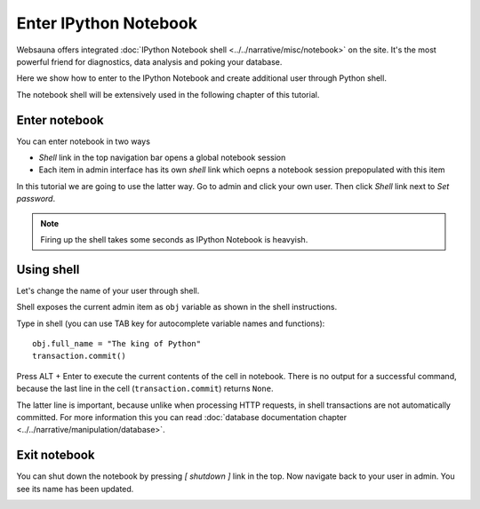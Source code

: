 ======================
Enter IPython Notebook
======================

Websauna offers integrated :doc:`IPython Notebook shell <../../narrative/misc/notebook>` on the site. It's the most powerful friend for diagnostics, data analysis and poking your database.

Here we show how to enter to the IPython Notebook and create additional user through Python shell.

The notebook shell will be extensively used in the following chapter of this tutorial.

Enter notebook
--------------

You can enter notebook in two ways

* *Shell* link in the top navigation bar opens a global notebook session

* Each item in admin interface has its own *shell* link which oepns a notebook session prepopulated with this item

In this tutorial we are going to use the latter way. Go to admin and click your own user. Then click *Shell* link next to *Set password*.

.. note ::

    Firing up the shell takes some seconds as IPython Notebook is heavyish.

.. image:: images/enter_notebook.png
    :width: 640px

Using shell
-----------

Let's change the name of your user through shell.

Shell exposes the current admin item as ``obj`` variable as shown in the shell instructions.

.. image:: images/notebook.png
    :width: 640px

Type in shell (you can use TAB key for autocomplete variable names and functions)::

    obj.full_name = "The king of Python"
    transaction.commit()

Press ALT + Enter to execute the current contents of the cell in notebook. There is no output for a successful command, because the last line in the cell (``transaction.commit``) returns ``None``.

The latter line is important, because unlike when processing HTTP requests, in shell transactions are not automatically committed. For more information this you can read :doc:`database documentation chapter <../../narrative/manipulation/database>`.

.. image:: images/notebook_changes.png
    :width: 640px

Exit notebook
-------------

You can shut down the notebook by pressing *[ shutdown ]* link in the top. Now navigate back to your user in admin. You see its name has been updated.

.. image:: images/updated_user.png
    :width: 640px


